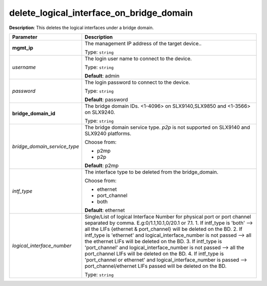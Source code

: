.. NOTE: This file has been generated automatically, don't manually edit it

delete_logical_interface_on_bridge_domain
~~~~~~~~~~~~~~~~~~~~~~~~~~~~~~~~~~~~~~~~~

**Description**: This deletes the logical interfaces under a bridge domain. 

.. table::

   ================================  ======================================================================
   Parameter                         Description
   ================================  ======================================================================
   **mgmt_ip**                       The management IP address of the target device..

                                     Type: ``string``
   *username*                        The login user name to connect to the device.

                                     Type: ``string``

                                     **Default**: admin
   *password*                        The login password to connect to the device.

                                     Type: ``string``

                                     **Default**: password
   **bridge_domain_id**              The bridge domain IDs. <1-4096> on SLX9140,SLX9850 and <1-3566> on SLX9240.

                                     Type: ``string``
   *bridge_domain_service_type*      The bridge domain service type. `p2p` is not supported on SLX9140 and SLX9240 platforms.

                                     Choose from:

                                     - p2mp
                                     - p2p

                                     **Default**: p2mp
   *intf_type*                       The interface type to be deleted from the bridge_domain.

                                     Choose from:

                                     - ethernet
                                     - port_channel
                                     - both

                                     **Default**: ethernet
   *logical_interface_number*        Single/List of logical Interface Number for physical port or port channel separated by comma. E.g:0/1.1,10.1,0/20.1 or 7.1. 1. If intf_type is 'both'  --> all the LIFs {ethernet & port_channel} will be deleted on the BD. 2. If intf_type is 'ethernet' and logical_interface_number is not passed --> all the ethernet LIFs will be deleted on the BD. 3. If intf_type is 'port_channel' and logical_interface_number is not passed --> all the port_channel LIFs will be deleted on the BD. 4. If intf_type is 'port_channel or ethernet' and logical_interface_number is passed --> port_channel/ethernet LIFs passed will be deleted on the BD.

                                     Type: ``string``
   ================================  ======================================================================

